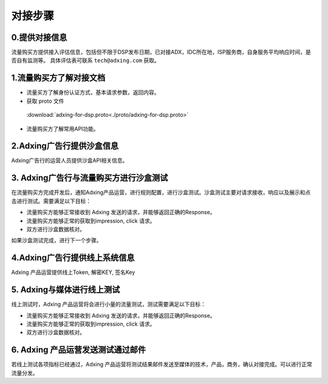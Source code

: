 对接步骤
=====================


0.提供对接信息
--------------------------------------
流量购买方提供接入评估信息，包括但不限于DSP发布日期，已对接ADX，IDC所在地，ISP服务商，自身服务平均响应时间，是否自有监测等。 具体评估表可联系 ``tech@adxing.com`` 获取。

1.流量购买方了解对接文档
--------------------------------------
+ 流量买方了解身份认证方式，基本请求参数，返回内容。
+ 获取 proto 文件
 
 :download:`adxing-for-dsp.proto<./proto/adxing-for-dsp.proto>`

+ 流量购买方了解常用API功能。

2.Adxing广告行提供沙盒信息
--------------------------------------
Adxing广告行的运营人员提供沙盒API相关信息。

3. Adxing广告行与流量购买方进行沙盒测试
--------------------------------------------------------------------
在流量购买方完成开发后，通知Adxing产品运营，进行规则配置，进行沙盒测试。沙盒测试主要对请求接收，响应以及展示和点击进行测试。需要满足以下目标：

+ 流量购买方能够正常接收到 Adxing 发送的请求，并能够返回正确的Response。
+ 流量购买方能够正常的获取到impression, click 请求。
+ 双方进行沙盒数据核对。

如果沙盒测试完成，进行下一个步骤。

4.Adxing广告行提供线上系统信息
--------------------------------------
Adxing 产品运营提供线上Token, 解密KEY, 签名Key

5. Adxing与媒体进行线上测试
--------------------------------------
线上测试时，Adxing 产品运营将会进行小量的流量测试，测试需要满足以下目标：

+ 流量购买方能够正常接收到 Adxing 发送的请求，并能够返回正确的Response。
+ 流量购买方能够正常的获取到impression, click 请求。
+ 双方进行沙盒数据核对。

6. Adxing 产品运营发送测试通过邮件
--------------------------------------
若线上测试各项指标已经通过，Adxing 产品运营将测试结果邮件发送至媒体的技术，产品，商务，确认对接完成。可以进行正常流量分发。
